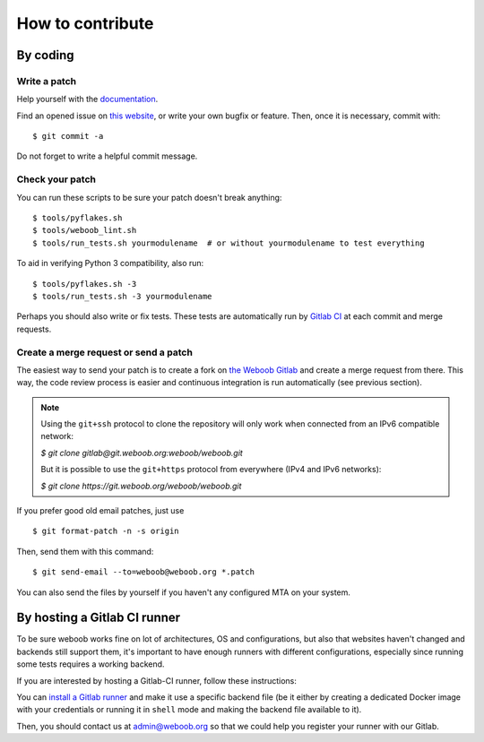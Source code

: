 How to contribute
=================

By coding
*********

Write a patch
-------------

Help yourself with the `documentation <http://docs.weboob.org/>`_.

Find an opened issue on `this website <https://git.weboob.org/weboob/weboob/issues>`_, or write your own bugfix or feature.
Then, once it is necessary, commit with::

    $ git commit -a

Do not forget to write a helpful commit message.

Check your patch
----------------

You can run these scripts to be sure your patch doesn't break anything::

    $ tools/pyflakes.sh
    $ tools/weboob_lint.sh
    $ tools/run_tests.sh yourmodulename  # or without yourmodulename to test everything

To aid in verifying Python 3 compatibility, also run::

    $ tools/pyflakes.sh -3
    $ tools/run_tests.sh -3 yourmodulename

Perhaps you should also write or fix tests. These tests are automatically run by
`Gitlab CI <https://git.weboob.org/weboob/weboob/pipelines>`_ at each commit and merge requests.

Create a merge request or send a patch
--------------------------------------

The easiest way to send your patch is to create a fork on `the Weboob Gitlab <https://git.weboob.org>`_ and create a merge
request from there. This way, the code review process is easier and continuous integration is run automatically (see
previous section).

.. note::

    Using the ``git+ssh`` protocol to clone the repository will only work when connected from an
    IPv6 compatible network:

    `$ git clone gitlab@git.weboob.org:weboob/weboob.git`

    But it is possible to use the ``git+https`` protocol from everywhere (IPv4 and IPv6 networks):

    `$ git clone https://git.weboob.org/weboob/weboob.git`

If you prefer good old email patches, just use

::

    $ git format-patch -n -s origin

Then, send them with this command::

    $ git send-email --to=weboob@weboob.org *.patch

You can also send the files by yourself if you haven't any configured MTA on your system.

By hosting a Gitlab CI runner
*****************************

To be sure weboob works fine on lot of architectures, OS and configurations, but also that websites haven't changed and
backends still support them, it's important to have enough runners with different configurations, especially since
running some tests requires a working backend.

If you are interested by hosting a Gitlab-CI runner, follow these instructions:

You can `install a Gitlab runner <https://docs.gitlab.com/runner/install/>`_ and make it use a specific backend file (be
it either by creating a dedicated Docker image with your credentials or running it in ``shell`` mode and making the
backend file available to it).

Then, you should contact us at admin@weboob.org so that we could help you register your runner with our Gitlab.
